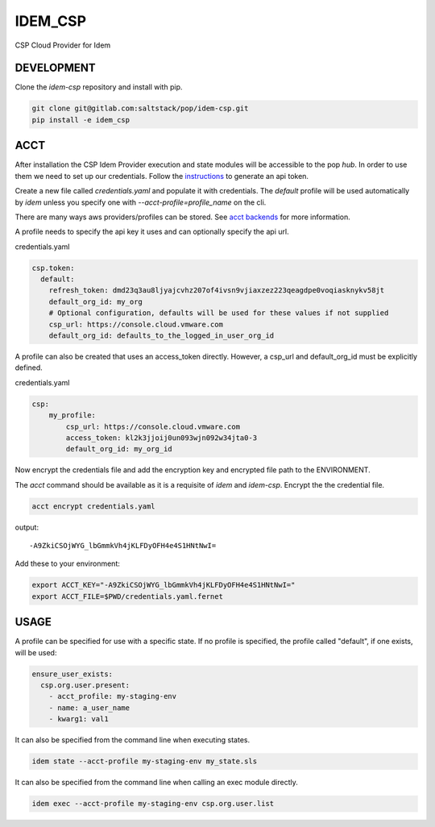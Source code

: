 ========
IDEM_CSP
========

CSP Cloud Provider for Idem


DEVELOPMENT
===========

Clone the `idem-csp` repository and install with pip.

.. code:: bash

    git clone git@gitlab.com:saltstack/pop/idem-csp.git
    pip install -e idem_csp

ACCT
====

After installation the CSP Idem Provider execution and state modules will be accessible to the pop `hub`.
In order to use them we need to set up our credentials.
Follow the `instructions <https://docs.vmware.com/en/VMware-Cloud-services/services/Using-VMware-Cloud-Services/GUID-E2A3B1C1-E9AD-4B00-A6B6-88D31FCDDF7C.html>`_ to generate an api token.

Create a new file called `credentials.yaml` and populate it with credentials.
The `default` profile will be used automatically by `idem` unless you specify one with `--acct-profile=profile_name` on the cli.

There are many ways aws providers/profiles can be stored. See `acct backends <https://gitlab.com/saltstack/pop/acct-backends>`_
for more information.

A profile needs to specify the api key it uses and can optionally specify the api url.

credentials.yaml

..  code:: sls

    csp.token:
      default:
        refresh_token: dmd23q3au8ljyajcvhz207of4ivsn9vjiaxzez223qeagdpe0voqiasknykv58jt
        default_org_id: my_org
        # Optional configuration, defaults will be used for these values if not supplied
        csp_url: https://console.cloud.vmware.com
        default_org_id: defaults_to_the_logged_in_user_org_id

A profile can also be created that uses an access_token directly.
However, a csp_url and default_org_id must be explicitly defined.

credentials.yaml

.. code:: sls

    csp:
        my_profile:
            csp_url: https://console.cloud.vmware.com
            access_token: kl2k3jjoij0un093wjn092w34jta0-3
            default_org_id: my_org_id


Now encrypt the credentials file and add the encryption key and encrypted file path to the ENVIRONMENT.

The `acct` command should be available as it is a requisite of `idem` and `idem-csp`.
Encrypt the the credential file.

.. code:: bash

    acct encrypt credentials.yaml

output::

    -A9ZkiCSOjWYG_lbGmmkVh4jKLFDyOFH4e4S1HNtNwI=

Add these to your environment:

.. code:: bash

    export ACCT_KEY="-A9ZkiCSOjWYG_lbGmmkVh4jKLFDyOFH4e4S1HNtNwI="
    export ACCT_FILE=$PWD/credentials.yaml.fernet


USAGE
=====
A profile can be specified for use with a specific state.
If no profile is specified, the profile called "default", if one exists, will be used:

.. code:: sls

    ensure_user_exists:
      csp.org.user.present:
        - acct_profile: my-staging-env
        - name: a_user_name
        - kwarg1: val1

It can also be specified from the command line when executing states.

.. code:: bash

    idem state --acct-profile my-staging-env my_state.sls

It can also be specified from the command line when calling an exec module directly.

.. code:: bash

    idem exec --acct-profile my-staging-env csp.org.user.list
